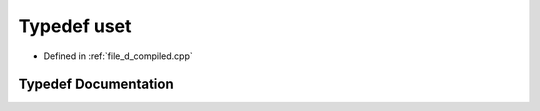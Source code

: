 .. _exhale_typedef_d__compiled_8cpp_1ab4c4b06b1f952a0071d8ae50f97f9788:

Typedef uset
============

- Defined in :ref:`file_d_compiled.cpp`


Typedef Documentation
---------------------


.. doxygentypedef:: uset
